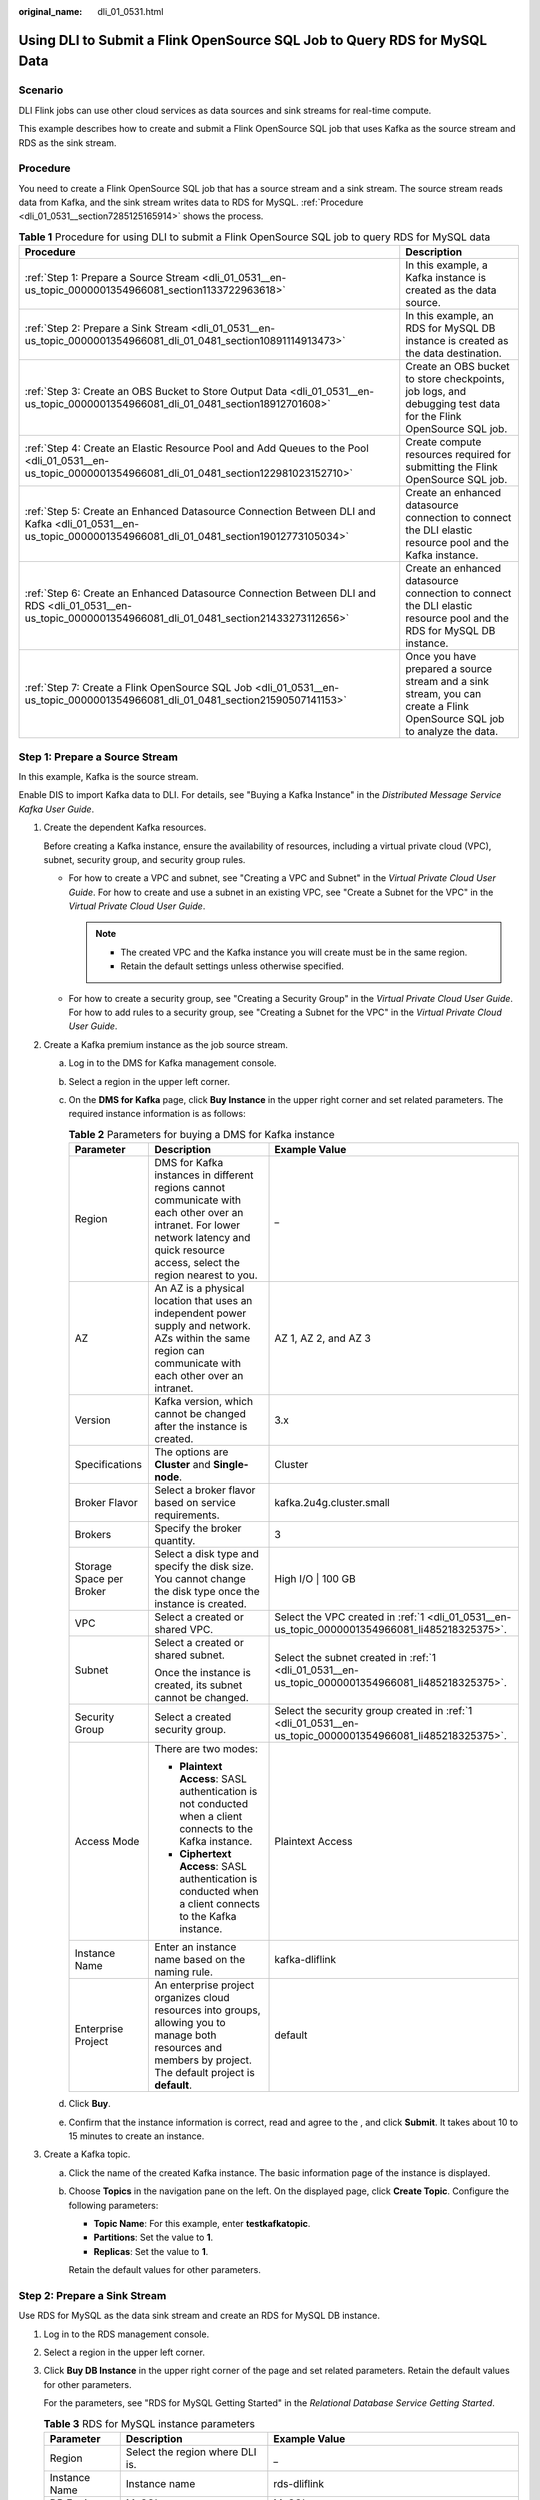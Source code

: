 :original_name: dli_01_0531.html

.. _dli_01_0531:

Using DLI to Submit a Flink OpenSource SQL Job to Query RDS for MySQL Data
==========================================================================

Scenario
--------

DLI Flink jobs can use other cloud services as data sources and sink streams for real-time compute.

This example describes how to create and submit a Flink OpenSource SQL job that uses Kafka as the source stream and RDS as the sink stream.

.. _dli_01_0531__section7285125165914:

Procedure
---------

You need to create a Flink OpenSource SQL job that has a source stream and a sink stream. The source stream reads data from Kafka, and the sink stream writes data to RDS for MySQL. :ref:`Procedure <dli_01_0531__section7285125165914>` shows the process.

.. table:: **Table 1** Procedure for using DLI to submit a Flink OpenSource SQL job to query RDS for MySQL data

   +-------------------------------------------------------------------------------------------------------------------------------------------------------------+--------------------------------------------------------------------------------------------------------------------------+
   | Procedure                                                                                                                                                   | Description                                                                                                              |
   +=============================================================================================================================================================+==========================================================================================================================+
   | :ref:`Step 1: Prepare a Source Stream <dli_01_0531__en-us_topic_0000001354966081_section1133722963618>`                                                     | In this example, a Kafka instance is created as the data source.                                                         |
   +-------------------------------------------------------------------------------------------------------------------------------------------------------------+--------------------------------------------------------------------------------------------------------------------------+
   | :ref:`Step 2: Prepare a Sink Stream <dli_01_0531__en-us_topic_0000001354966081_dli_01_0481_section10891114913473>`                                          | In this example, an RDS for MySQL DB instance is created as the data destination.                                        |
   +-------------------------------------------------------------------------------------------------------------------------------------------------------------+--------------------------------------------------------------------------------------------------------------------------+
   | :ref:`Step 3: Create an OBS Bucket to Store Output Data <dli_01_0531__en-us_topic_0000001354966081_dli_01_0481_section18912701608>`                         | Create an OBS bucket to store checkpoints, job logs, and debugging test data for the Flink OpenSource SQL job.           |
   +-------------------------------------------------------------------------------------------------------------------------------------------------------------+--------------------------------------------------------------------------------------------------------------------------+
   | :ref:`Step 4: Create an Elastic Resource Pool and Add Queues to the Pool <dli_01_0531__en-us_topic_0000001354966081_dli_01_0481_section122981023152710>`    | Create compute resources required for submitting the Flink OpenSource SQL job.                                           |
   +-------------------------------------------------------------------------------------------------------------------------------------------------------------+--------------------------------------------------------------------------------------------------------------------------+
   | :ref:`Step 5: Create an Enhanced Datasource Connection Between DLI and Kafka <dli_01_0531__en-us_topic_0000001354966081_dli_01_0481_section19012773105034>` | Create an enhanced datasource connection to connect the DLI elastic resource pool and the Kafka instance.                |
   +-------------------------------------------------------------------------------------------------------------------------------------------------------------+--------------------------------------------------------------------------------------------------------------------------+
   | :ref:`Step 6: Create an Enhanced Datasource Connection Between DLI and RDS <dli_01_0531__en-us_topic_0000001354966081_dli_01_0481_section21433273112656>`   | Create an enhanced datasource connection to connect the DLI elastic resource pool and the RDS for MySQL DB instance.     |
   +-------------------------------------------------------------------------------------------------------------------------------------------------------------+--------------------------------------------------------------------------------------------------------------------------+
   | :ref:`Step 7: Create a Flink OpenSource SQL Job <dli_01_0531__en-us_topic_0000001354966081_dli_01_0481_section21590507141153>`                              | Once you have prepared a source stream and a sink stream, you can create a Flink OpenSource SQL job to analyze the data. |
   +-------------------------------------------------------------------------------------------------------------------------------------------------------------+--------------------------------------------------------------------------------------------------------------------------+

.. _dli_01_0531__en-us_topic_0000001354966081_section1133722963618:

Step 1: Prepare a Source Stream
-------------------------------

In this example, Kafka is the source stream.

Enable DIS to import Kafka data to DLI. For details, see "Buying a Kafka Instance" in the *Distributed Message Service Kafka User Guide*.

#. .. _dli_01_0531__en-us_topic_0000001354966081_li485218325375:

   Create the dependent Kafka resources.

   Before creating a Kafka instance, ensure the availability of resources, including a virtual private cloud (VPC), subnet, security group, and security group rules.

   -  For how to create a VPC and subnet, see "Creating a VPC and Subnet" in the *Virtual Private Cloud User Guide*. For how to create and use a subnet in an existing VPC, see "Create a Subnet for the VPC" in the *Virtual Private Cloud User Guide*.

      .. note::

         -  The created VPC and the Kafka instance you will create must be in the same region.
         -  Retain the default settings unless otherwise specified.

   -  For how to create a security group, see "Creating a Security Group" in the *Virtual Private Cloud User Guide*. For how to add rules to a security group, see "Creating a Subnet for the VPC" in the *Virtual Private Cloud User Guide*.

#. Create a Kafka premium instance as the job source stream.

   a. Log in to the DMS for Kafka management console.
   b. Select a region in the upper left corner.
   c. On the **DMS for Kafka** page, click **Buy Instance** in the upper right corner and set related parameters. The required instance information is as follows:

      .. table:: **Table 2** Parameters for buying a DMS for Kafka instance

         +--------------------------+------------------------------------------------------------------------------------------------------------------------------------------------------------------------------------------+-----------------------------------------------------------------------------------------------------------+
         | Parameter                | Description                                                                                                                                                                              | Example Value                                                                                             |
         +==========================+==========================================================================================================================================================================================+===========================================================================================================+
         | Region                   | DMS for Kafka instances in different regions cannot communicate with each other over an intranet. For lower network latency and quick resource access, select the region nearest to you. | \_                                                                                                        |
         +--------------------------+------------------------------------------------------------------------------------------------------------------------------------------------------------------------------------------+-----------------------------------------------------------------------------------------------------------+
         | AZ                       | An AZ is a physical location that uses an independent power supply and network. AZs within the same region can communicate with each other over an intranet.                             | AZ 1, AZ 2, and AZ 3                                                                                      |
         +--------------------------+------------------------------------------------------------------------------------------------------------------------------------------------------------------------------------------+-----------------------------------------------------------------------------------------------------------+
         | Version                  | Kafka version, which cannot be changed after the instance is created.                                                                                                                    | 3.x                                                                                                       |
         +--------------------------+------------------------------------------------------------------------------------------------------------------------------------------------------------------------------------------+-----------------------------------------------------------------------------------------------------------+
         | Specifications           | The options are **Cluster** and **Single-node**.                                                                                                                                         | Cluster                                                                                                   |
         +--------------------------+------------------------------------------------------------------------------------------------------------------------------------------------------------------------------------------+-----------------------------------------------------------------------------------------------------------+
         | Broker Flavor            | Select a broker flavor based on service requirements.                                                                                                                                    | kafka.2u4g.cluster.small                                                                                  |
         +--------------------------+------------------------------------------------------------------------------------------------------------------------------------------------------------------------------------------+-----------------------------------------------------------------------------------------------------------+
         | Brokers                  | Specify the broker quantity.                                                                                                                                                             | 3                                                                                                         |
         +--------------------------+------------------------------------------------------------------------------------------------------------------------------------------------------------------------------------------+-----------------------------------------------------------------------------------------------------------+
         | Storage Space per Broker | Select a disk type and specify the disk size. You cannot change the disk type once the instance is created.                                                                              | High I/O \| 100 GB                                                                                        |
         +--------------------------+------------------------------------------------------------------------------------------------------------------------------------------------------------------------------------------+-----------------------------------------------------------------------------------------------------------+
         | VPC                      | Select a created or shared VPC.                                                                                                                                                          | Select the VPC created in :ref:`1 <dli_01_0531__en-us_topic_0000001354966081_li485218325375>`.            |
         +--------------------------+------------------------------------------------------------------------------------------------------------------------------------------------------------------------------------------+-----------------------------------------------------------------------------------------------------------+
         | Subnet                   | Select a created or shared subnet.                                                                                                                                                       | Select the subnet created in :ref:`1 <dli_01_0531__en-us_topic_0000001354966081_li485218325375>`.         |
         |                          |                                                                                                                                                                                          |                                                                                                           |
         |                          | Once the instance is created, its subnet cannot be changed.                                                                                                                              |                                                                                                           |
         +--------------------------+------------------------------------------------------------------------------------------------------------------------------------------------------------------------------------------+-----------------------------------------------------------------------------------------------------------+
         | Security Group           | Select a created security group.                                                                                                                                                         | Select the security group created in :ref:`1 <dli_01_0531__en-us_topic_0000001354966081_li485218325375>`. |
         +--------------------------+------------------------------------------------------------------------------------------------------------------------------------------------------------------------------------------+-----------------------------------------------------------------------------------------------------------+
         | Access Mode              | There are two modes:                                                                                                                                                                     | Plaintext Access                                                                                          |
         |                          |                                                                                                                                                                                          |                                                                                                           |
         |                          | -  **Plaintext Access**: SASL authentication is not conducted when a client connects to the Kafka instance.                                                                              |                                                                                                           |
         |                          | -  **Ciphertext Access**: SASL authentication is conducted when a client connects to the Kafka instance.                                                                                 |                                                                                                           |
         +--------------------------+------------------------------------------------------------------------------------------------------------------------------------------------------------------------------------------+-----------------------------------------------------------------------------------------------------------+
         | Instance Name            | Enter an instance name based on the naming rule.                                                                                                                                         | kafka-dliflink                                                                                            |
         +--------------------------+------------------------------------------------------------------------------------------------------------------------------------------------------------------------------------------+-----------------------------------------------------------------------------------------------------------+
         | Enterprise Project       | An enterprise project organizes cloud resources into groups, allowing you to manage both resources and members by project. The default project is **default**.                           | default                                                                                                   |
         +--------------------------+------------------------------------------------------------------------------------------------------------------------------------------------------------------------------------------+-----------------------------------------------------------------------------------------------------------+

   d. Click **Buy**.
   e. Confirm that the instance information is correct, read and agree to the , and click **Submit**. It takes about 10 to 15 minutes to create an instance.

#. Create a Kafka topic.

   a. Click the name of the created Kafka instance. The basic information page of the instance is displayed.

   b. Choose **Topics** in the navigation pane on the left. On the displayed page, click **Create Topic**. Configure the following parameters:

      -  **Topic Name**: For this example, enter **testkafkatopic**.
      -  **Partitions**: Set the value to **1**.
      -  **Replicas**: Set the value to **1**.

      Retain the default values for other parameters.

.. _dli_01_0531__en-us_topic_0000001354966081_dli_01_0481_section10891114913473:

Step 2: Prepare a Sink Stream
-----------------------------

Use RDS for MySQL as the data sink stream and create an RDS for MySQL DB instance.

#. Log in to the RDS management console.

#. Select a region in the upper left corner.

#. Click **Buy DB Instance** in the upper right corner of the page and set related parameters. Retain the default values for other parameters.

   For the parameters, see "RDS for MySQL Getting Started" in the *Relational Database Service Getting Started*.

   .. table:: **Table 3** RDS for MySQL instance parameters

      +------------------------+---------------------------------------------------------------------------------------------------------------------------------------------------------------------------------------------------------------------------------------+-----------------------------------------------------------------------------------------------------------+
      | Parameter              | Description                                                                                                                                                                                                                           | Example Value                                                                                             |
      +========================+=======================================================================================================================================================================================================================================+===========================================================================================================+
      | Region                 | Select the region where DLI is.                                                                                                                                                                                                       | \_                                                                                                        |
      +------------------------+---------------------------------------------------------------------------------------------------------------------------------------------------------------------------------------------------------------------------------------+-----------------------------------------------------------------------------------------------------------+
      | Instance Name          | Instance name                                                                                                                                                                                                                         | rds-dliflink                                                                                              |
      +------------------------+---------------------------------------------------------------------------------------------------------------------------------------------------------------------------------------------------------------------------------------+-----------------------------------------------------------------------------------------------------------+
      | DB Engine              | MySQL                                                                                                                                                                                                                                 | MySQL                                                                                                     |
      +------------------------+---------------------------------------------------------------------------------------------------------------------------------------------------------------------------------------------------------------------------------------+-----------------------------------------------------------------------------------------------------------+
      | DB Engine Version      | If you select **MySQL** for **DB Engine**, select an engine version that best suits your service needs. You are advised to select the latest available version for more stable performance, higher security, and greater reliability. | 8.0                                                                                                       |
      +------------------------+---------------------------------------------------------------------------------------------------------------------------------------------------------------------------------------------------------------------------------------+-----------------------------------------------------------------------------------------------------------+
      | DB Instance Type       | Primary/standby mode of the DB instance                                                                                                                                                                                               | Primary/Standby                                                                                           |
      +------------------------+---------------------------------------------------------------------------------------------------------------------------------------------------------------------------------------------------------------------------------------+-----------------------------------------------------------------------------------------------------------+
      | Storage Type           | Determines the instance read/write speed. The higher the maximum throughput, the faster the read and write speeds.                                                                                                                    | Cloud SSD                                                                                                 |
      +------------------------+---------------------------------------------------------------------------------------------------------------------------------------------------------------------------------------------------------------------------------------+-----------------------------------------------------------------------------------------------------------+
      | AZ                     | For a single DB instance, you only need to select a single AZ.                                                                                                                                                                        | Custom                                                                                                    |
      +------------------------+---------------------------------------------------------------------------------------------------------------------------------------------------------------------------------------------------------------------------------------+-----------------------------------------------------------------------------------------------------------+
      | Time Zone              | Select a time zone based on the region you selected. You can change it after the DB instance is created.                                                                                                                              | Retain the default value.                                                                                 |
      +------------------------+---------------------------------------------------------------------------------------------------------------------------------------------------------------------------------------------------------------------------------------+-----------------------------------------------------------------------------------------------------------+
      | Instance Class         | vCPUs and memory. These instance classes support varying number of connections and maximum IOPS.                                                                                                                                      | 2 vCPUs \| 4 GB                                                                                           |
      +------------------------+---------------------------------------------------------------------------------------------------------------------------------------------------------------------------------------------------------------------------------------+-----------------------------------------------------------------------------------------------------------+
      | Storage Space          | If the storage type is cloud SSD or extreme SSD, you can enable storage autoscaling. If the available storage drops to a specified threshold, autoscaling is triggered.                                                               | 40 GB                                                                                                     |
      +------------------------+---------------------------------------------------------------------------------------------------------------------------------------------------------------------------------------------------------------------------------------+-----------------------------------------------------------------------------------------------------------+
      | Disk Encryption        | Determine whether to enable disk encryption.                                                                                                                                                                                          | Disabled                                                                                                  |
      +------------------------+---------------------------------------------------------------------------------------------------------------------------------------------------------------------------------------------------------------------------------------+-----------------------------------------------------------------------------------------------------------+
      | VPC and Subnet         | Select an existing VPC and subnet.                                                                                                                                                                                                    | Select the VPC and subnet created in :ref:`1 <dli_01_0531__en-us_topic_0000001354966081_li485218325375>`. |
      |                        |                                                                                                                                                                                                                                       |                                                                                                           |
      |                        | For how to recreate a VPC and subnet, refer to "Creating a VPC and Subnet" in the *Virtual Private Cloud User Guide*.                                                                                                                 |                                                                                                           |
      |                        |                                                                                                                                                                                                                                       |                                                                                                           |
      |                        | .. note::                                                                                                                                                                                                                             |                                                                                                           |
      |                        |                                                                                                                                                                                                                                       |                                                                                                           |
      |                        |    In datasource scenarios, the CIDR block of the data source cannot overlap that of the elastic resource pool.                                                                                                                       |                                                                                                           |
      +------------------------+---------------------------------------------------------------------------------------------------------------------------------------------------------------------------------------------------------------------------------------+-----------------------------------------------------------------------------------------------------------+
      | Database Port          | Port **3306** is used by default.                                                                                                                                                                                                     | 3306                                                                                                      |
      +------------------------+---------------------------------------------------------------------------------------------------------------------------------------------------------------------------------------------------------------------------------------+-----------------------------------------------------------------------------------------------------------+
      | Security Group         | Enhances security by providing rules that control access to RDS from other services.                                                                                                                                                  | Select the security group created in :ref:`1 <dli_01_0531__en-us_topic_0000001354966081_li485218325375>`. |
      |                        |                                                                                                                                                                                                                                       |                                                                                                           |
      |                        | The security group where the data source is must allow access from the CIDR block of the DLI elastic resource pool.                                                                                                                   |                                                                                                           |
      +------------------------+---------------------------------------------------------------------------------------------------------------------------------------------------------------------------------------------------------------------------------------+-----------------------------------------------------------------------------------------------------------+
      | Password               | Set a password for logging in to the DB instance.                                                                                                                                                                                     | ``-``                                                                                                     |
      +------------------------+---------------------------------------------------------------------------------------------------------------------------------------------------------------------------------------------------------------------------------------+-----------------------------------------------------------------------------------------------------------+
      | Administrator          | root                                                                                                                                                                                                                                  | root                                                                                                      |
      +------------------------+---------------------------------------------------------------------------------------------------------------------------------------------------------------------------------------------------------------------------------------+-----------------------------------------------------------------------------------------------------------+
      | Administrator Password | Administrator password                                                                                                                                                                                                                | ``-``                                                                                                     |
      +------------------------+---------------------------------------------------------------------------------------------------------------------------------------------------------------------------------------------------------------------------------------+-----------------------------------------------------------------------------------------------------------+
      | Parameter Template     | A template of parameters for creating an instance. The template contains engine configuration values that are applied to one or more instances.                                                                                       | Default-MySQL-8.0                                                                                         |
      +------------------------+---------------------------------------------------------------------------------------------------------------------------------------------------------------------------------------------------------------------------------------+-----------------------------------------------------------------------------------------------------------+
      | Enterprise Project     | If the instance has been associated with an enterprise project, select the target project from the **Enterprise Project** drop-down list.                                                                                             | default                                                                                                   |
      +------------------------+---------------------------------------------------------------------------------------------------------------------------------------------------------------------------------------------------------------------------------------+-----------------------------------------------------------------------------------------------------------+
      | Quantity               | Number of instances to buy                                                                                                                                                                                                            | 1                                                                                                         |
      +------------------------+---------------------------------------------------------------------------------------------------------------------------------------------------------------------------------------------------------------------------------------+-----------------------------------------------------------------------------------------------------------+

#. Click **Next** and confirm the specifications.

#. Click **Submit**. The RDS DB instance is created.

#. Log in to the MySQL database and create table **orders** in database **flink**.

   Log in to the MySQL instance, click the **flink** database. On the displayed page, click **SQL Window**. Enter the following table creation statement in the SQL editing pane to create a table.

   .. code-block::

      CREATE TABLE `flink`.`orders` (
          `order_id` VARCHAR(32) NOT NULL,
          `order_channel` VARCHAR(32) NULL,
          `order_time` VARCHAR(32) NULL,
          `pay_amount` DOUBLE UNSIGNED NOT NULL,
          `real_pay` DOUBLE UNSIGNED NULL,
          `pay_time` VARCHAR(32) NULL,
          `user_id` VARCHAR(32) NULL,
          `user_name` VARCHAR(32) NULL,
          `area_id` VARCHAR(32) NULL,
          PRIMARY KEY (`order_id`)
      )   ENGINE = InnoDB
          DEFAULT CHARACTER SET = utf8mb4
          COLLATE = utf8mb4_general_ci;

.. _dli_01_0531__en-us_topic_0000001354966081_dli_01_0481_section18912701608:

Step 3: Create an OBS Bucket to Store Output Data
-------------------------------------------------

In this example, you need to enable OBS for job **JobSample** to provide DLI Flink jobs with the functions of checkpointing, saving job logs, and commissioning test data.

For how to create a bucket, see "Creating a Bucket" in the *Object Storage Service Console Operation Guide*.

#. In the navigation pane on the OBS management console, choose **Object Storage**.
#. In the upper right corner of the page, click **Create Bucket** and set bucket parameters.

   .. table:: **Table 4** OBS bucket parameters

      +-----------------------+------------------------------------------------------------------------------------------------------------------------------------+-----------------------+
      | Parameter             | Description                                                                                                                        | Example Value         |
      +=======================+====================================================================================================================================+=======================+
      | Region                | Geographic area where a bucket resides. Select the region where DLI is.                                                            | \_                    |
      +-----------------------+------------------------------------------------------------------------------------------------------------------------------------+-----------------------+
      | Bucket Name           | Name of the bucket. The name must be unique across all regions and accounts. Once a bucket is created, its name cannot be changed. | obstest               |
      +-----------------------+------------------------------------------------------------------------------------------------------------------------------------+-----------------------+
      | Storage Class         | Storage class of the bucket. You can choose a storage class that meets your needs for storage performance and costs.               | Standard              |
      +-----------------------+------------------------------------------------------------------------------------------------------------------------------------+-----------------------+
      | Bucket Policies       | Controls read and write permissions for a bucket.                                                                                  | Private               |
      |                       |                                                                                                                                    |                       |
      |                       | If you select **Private**, only users granted permissions by the bucket ACL can access the bucket.                                 |                       |
      +-----------------------+------------------------------------------------------------------------------------------------------------------------------------+-----------------------+
      | Enterprise Project    | You can add the bucket to an enterprise project for unified management.                                                            | default               |
      +-----------------------+------------------------------------------------------------------------------------------------------------------------------------+-----------------------+

#. Click **Create Now**.

.. _dli_01_0531__en-us_topic_0000001354966081_dli_01_0481_section122981023152710:

Step 4: Create an Elastic Resource Pool and Add Queues to the Pool
------------------------------------------------------------------

To create a Flink OpenSource SQL job, you must use your own queue as the existing **default** queue cannot be used. In this example, create an elastic resource pool named **dli_resource_pool** and a queue named **dli_queue_01**.

#. Log in to the DLI management console.

#. In the navigation pane on the left, choose **Resources** > **Resource Pool**.

#. On the displayed page, click **Buy Resource Pool** in the upper right corner.

#. On the displayed page, set the parameters.

   :ref:`Table 5 <dli_01_0531__dli_01_0002_table67098261452>` describes the parameters.

   .. _dli_01_0531__dli_01_0002_table67098261452:

   .. table:: **Table 5** Parameters

      +--------------------+---------------------------------------------------------------------------------------------------------------------------------------------------------------------------------------------------------+-------------------+
      | Parameter          | Description                                                                                                                                                                                             | Example Value     |
      +====================+=========================================================================================================================================================================================================+===================+
      | Region             | Select a region where you want to buy the elastic resource pool.                                                                                                                                        | \_                |
      +--------------------+---------------------------------------------------------------------------------------------------------------------------------------------------------------------------------------------------------+-------------------+
      | Project            | Project uniquely preset by the system for each region                                                                                                                                                   | Default           |
      +--------------------+---------------------------------------------------------------------------------------------------------------------------------------------------------------------------------------------------------+-------------------+
      | Name               | Name of the elastic resource pool                                                                                                                                                                       | dli_resource_pool |
      +--------------------+---------------------------------------------------------------------------------------------------------------------------------------------------------------------------------------------------------+-------------------+
      | Specifications     | Specifications of the elastic resource pool                                                                                                                                                             | Standard          |
      +--------------------+---------------------------------------------------------------------------------------------------------------------------------------------------------------------------------------------------------+-------------------+
      | CU Range           | The maximum and minimum CUs allowed for the elastic resource pool                                                                                                                                       | 64-64             |
      +--------------------+---------------------------------------------------------------------------------------------------------------------------------------------------------------------------------------------------------+-------------------+
      | CIDR Block         | CIDR block the elastic resource pool belongs to. If you use an enhanced datasource connection, this CIDR block cannot overlap that of the data source. **Once set, this CIDR block cannot be changed.** | 172.16.0.0/19     |
      +--------------------+---------------------------------------------------------------------------------------------------------------------------------------------------------------------------------------------------------+-------------------+
      | Enterprise Project | Select an enterprise project for the elastic resource pool.                                                                                                                                             | default           |
      +--------------------+---------------------------------------------------------------------------------------------------------------------------------------------------------------------------------------------------------+-------------------+

#. Click **Buy**.

#. Click **Submit**.

#. In the elastic resource pool list, locate the pool you just created and click **Add Queue** in the **Operation** column.

#. Set the basic parameters listed below.

   .. table:: **Table 6** Basic parameters for adding a queue

      +-----------------------+--------------------------------------------------------------------+-----------------------+
      | Parameter             | Description                                                        | Example Value         |
      +=======================+====================================================================+=======================+
      | Name                  | Name of the queue to add                                           | dli_queue_01          |
      +-----------------------+--------------------------------------------------------------------+-----------------------+
      | Type                  | Type of the queue                                                  | \_                    |
      |                       |                                                                    |                       |
      |                       | -  To execute SQL jobs, select **For SQL**.                        |                       |
      |                       | -  To execute Flink or Spark jobs, select **For general purpose**. |                       |
      +-----------------------+--------------------------------------------------------------------+-----------------------+
      | Enterprise Project    | Select an enterprise project.                                      | default               |
      +-----------------------+--------------------------------------------------------------------+-----------------------+

#. Click **Next** and configure scaling policies for the queue.

   Click **Create** to add a scaling policy with varying priority, period, minimum CUs, and maximum CUs.

   .. table:: **Table 7** Scaling policy parameters

      +-----------------------+----------------------------------------------------------------------------------------------------------------------------------------------------------------------------------------------------------------------+-----------------------+
      | Parameter             | Description                                                                                                                                                                                                          | Example Value         |
      +=======================+======================================================================================================================================================================================================================+=======================+
      | Priority              | Priority of the scaling policy in the current elastic resource pool. A larger value indicates a higher priority. In this example, only one scaling policy is configured, so its priority is set to **1** by default. | 1                     |
      +-----------------------+----------------------------------------------------------------------------------------------------------------------------------------------------------------------------------------------------------------------+-----------------------+
      | Period                | The first scaling policy is the default policy, and its **Period** parameter configuration cannot be deleted or modified.                                                                                            | 00-24                 |
      |                       |                                                                                                                                                                                                                      |                       |
      |                       | The period for the scaling policy is from 00 to 24.                                                                                                                                                                  |                       |
      +-----------------------+----------------------------------------------------------------------------------------------------------------------------------------------------------------------------------------------------------------------+-----------------------+
      | Min CU                | Minimum number of CUs allowed by the scaling policy                                                                                                                                                                  | 16                    |
      +-----------------------+----------------------------------------------------------------------------------------------------------------------------------------------------------------------------------------------------------------------+-----------------------+
      | Max CU                | Maximum number of CUs allowed by the scaling policy                                                                                                                                                                  | 64                    |
      +-----------------------+----------------------------------------------------------------------------------------------------------------------------------------------------------------------------------------------------------------------+-----------------------+

#. Click **OK**.

.. _dli_01_0531__en-us_topic_0000001354966081_dli_01_0481_section19012773105034:

Step 5: Create an Enhanced Datasource Connection Between DLI and Kafka
----------------------------------------------------------------------

You need to create an enhanced datasource connection for the Flink OpenSource SQL job. For details, see "Datasource Connections" > "Creating an Enhanced Datasource Connection" in the *Data Lake Insight User Guide*.

.. note::

   -  The CIDR block of the DLI queue bound with a datasource connection cannot overlap with the CIDR block of the data source.
   -  Datasource connections cannot be created for the **default** queue.
   -  To access a table across data sources, you need to use a queue bound to a datasource connection.

#. .. _dli_01_0531__li13867111314415:

   Create a Kafka security group rule to allow access from the CIDR block of the DLI queue.

   a. On the Kafka management console, click an instance name on the **DMS for Kafka** page. Basic information of the Kafka instance is displayed.

   b. In the **Connection** pane, obtain the **Instance Address (Private Network)**. In the **Network** pane, obtain the VPC and subnet of the instance.

   c. Click the security group name in the **Network** pane. On the displayed page, click the **Inbound Rules** tab and add a rule to allow access from the DLI queue.

      For example, if the CIDR block of the queue is **10.0.0.0/16**, set **Protocol** to **TCP**, **Type** to **IPv4**, **Source** to **10.0.0.0/16**, and click **OK**.

#. .. _dli_01_0531__li9182032194114:

   Create an enhanced datasource connection to Kafka.

   a. Log in to the DLI management console. In the navigation pane on the left, choose **Datasource Connections**. On the displayed page, click **Create** in the **Enhanced** tab.

   b. In the displayed dialog box, set the following parameters: For details, see the following section:

      -  **Connection Name**: Name of the enhanced datasource connection For this example, enter **dli_kafka**.
      -  **Resource Pool**: Select the elastic resource pool created in :ref:`Step 4: Create an Elastic Resource Pool and Add Queues to the Pool <dli_01_0531__en-us_topic_0000001354966081_dli_01_0481_section122981023152710>`.
      -  **VPC**: Select the VPC of the Kafka instance.
      -  **Subnet**: Select the subnet of Kafka instance.
      -  Set other parameters as you need.

      Click **OK**. Click the name of the created datasource connection to view its status. You can perform subsequent steps only after the connection status changes to **Active**.

   c. Choose **Resources** > **Queue Management** and locate the queue created in :ref:`Step 4: Create an Elastic Resource Pool and Add Queues to the Pool <dli_01_0531__en-us_topic_0000001354966081_dli_01_0481_section122981023152710>`. In the **Operation** column, click **More** and select **Test Address Connectivity**.

   d. In the displayed dialog box, enter *Kafka instance address (private network)*\ **:**\ *port* in the **Address** box and click **Test** to check whether the instance is reachable. Note that multiple addresses must be tested separately.

.. _dli_01_0531__en-us_topic_0000001354966081_dli_01_0481_section21433273112656:

Step 6: Create an Enhanced Datasource Connection Between DLI and RDS
--------------------------------------------------------------------

#. Create an RDS security group rule to allow access from CIDR block of the DLI queue.

   If the RDS DB instance and Kafka instance are in the same security group of the same VPC, skip this step. Access from the DLI queue has been allowed in :ref:`1 <dli_01_0531__li13867111314415>`.

   a. Go to the RDS console, click the name of the target RDS for MySQL DB instance on the **Instances** page. Basic information of the instance is displayed.
   b. In the **Connection Information** pane, obtain the floating IP address, database port, VPC, and subnet.
   c. Click the security group name. On the displayed page, click the **Inbound Rules** tab and add a rule to allow access from the DLI queue. For example, if the CIDR block of the queue is **10.0.0.0/16**, set **Priority** to **1**, **Action** to **Allow**, **Protocol** to **TCP**, **Type** to **IPv4**, **Source** to **10.0.0.0/16**, and click **OK**.

#. Create an enhanced datasource connection to RDS.

   If the RDS DB instance and Kafka instance are in the same VPC and subnet, skip this step. The enhanced datasource connection created in :ref:`2 <dli_01_0531__li9182032194114>` has connected the subnet.

   If the two instances are in different VPCs or subnets, perform the following steps to create an enhanced datasource connection:

   a. Log in to the DLI management console. In the navigation pane on the left, choose **Datasource Connections**. On the displayed page, click **Create** in the **Enhanced** tab.

   b. In the displayed dialog box, set the following parameters: For details, see the following section:

      -  **Connection Name**: Name of the enhanced datasource connection For this example, enter **dli_rds**.
      -  **Resource Pool**: Select the name of the queue created in :ref:`Step 4: Create an Elastic Resource Pool and Add Queues to the Pool <dli_01_0531__en-us_topic_0000001354966081_dli_01_0481_section122981023152710>`.
      -  **VPC**: Select the VPC of the RDS DB instance.
      -  **Subnet**: Select the subnet of RDS DB instance.
      -  Set other parameters as you need.

      Click **OK**. Click the name of the created datasource connection to view its status. You can perform subsequent steps only after the connection status changes to **Active**.

   c. Choose **Resources** > **Queue Management** and locate the queue created in :ref:`Step 4: Create an Elastic Resource Pool and Add Queues to the Pool <dli_01_0531__en-us_topic_0000001354966081_dli_01_0481_section122981023152710>`. In the **Operation** column, click **More** and select **Test Address Connectivity**.

   d. In the displayed dialog box, enter *Floating IP address*\ **:**\ *Database port* of the RDS for MySQL DB instance in the **Address** box and click **Test** to check if the instance is reachable.

.. _dli_01_0531__en-us_topic_0000001354966081_dli_01_0481_section21590507141153:

Step 7: Create a Flink OpenSource SQL Job
-----------------------------------------

After the source and sink streams are prepared, you can create a Flink OpenSource SQL job.

#. In the left navigation pane of the DLI management console, choose **Job Management** > **Flink Jobs**. The **Flink Jobs** page is displayed.

#. In the upper right corner of the **Flink Jobs** page, click **Create Job**. Set the following parameters:

   -  **Type**: Flink OpenSource SQL
   -  **Name**: **JobSample**
   -  **Description**: Leave it blank.
   -  **Template Name**: Do not select any template.

#. Click **OK** to enter the editing page.

#. Set job running parameters. The mandatory parameters are as follows:

   -  **Queue**: **dli_queue_01**
   -  **Flink Version**: Select **1.12**.
   -  **Save Job Log**: Enable this function.
   -  **OBS Bucket**: Select an OBS bucket for storing job logs and grant access permissions of the OBS bucket as prompted.
   -  **Enable Checkpointing**: Enable this function.

   You do not need to set other parameters.

#. Click **Save**.

#. Edit the Flink OpenSource SQL job.

   In the SQL statement editing area, enter query and analysis statements as you need. The example statements are as follows. Note that the values of the parameters in bold must be changed according to the comments.

   .. code-block::

      CREATE TABLE kafkaSource (
        order_id string,
        order_channel string,
        order_time string,
        pay_amount double,
        real_pay double,
        pay_time string,
        user_id string,
        user_name string,
        area_id string
      ) WITH (
        'connector' = 'kafka',
        'topic' = 'testkafkatopic',// Topic to be written to Kafka. Log in to the Kafka console, click the name of the created Kafka instance, and view the topic name on the Topic Management page.
        'properties.bootstrap.servers' = "192.168.0.237:9092,192.168.0.252:9092,192.168.0.137:9092", // Replace it with the internal network address and port number of Kafka.
        'properties.group.id' = 'GroupId',
        'scan.startup.mode' = 'latest-offset',
        'format' = 'json'
      );

      CREATE TABLE jdbcSink (
        order_id string,
        order_channel string,
        order_time string,
        pay_amount double,
        real_pay double,
        pay_time string,
        user_id string,
        user_name string,
        area_id string
      ) WITH (
        'connector' = 'jdbc',
        'url' = "jdbc:mysql://172.16.0.116:3306/rds-dliflink", //  testrdsdb indicates the name of the created RDS database. Replace the IP address and port number with those of the RDS for MySQL instance.
        'table-name' = 'orders',
        'pwd_auth_name'="xxxxx", // Name of the datasource authentication of the password type created on DLI. If datasource authentication is used, you do not need to set the username and password for the job.
        'sink.buffer-flush.max-rows' = '1'
      );

      insert into jdbcSink select * from kafkaSource;

#. Click **Check Semantics**.

#. Click **Start**. On the displayed **Start Flink Job** page, confirm the job specifications and the price, and click **Start Now** to start the job.

   After the job is started, the system automatically switches to the **Flink Jobs** page, and the created job is displayed in the job list. You can view the job status in the **Status** column. After a job is successfully submitted, **Status** of the job will change from **Submitting** to **Running**.

   If **Status** of a job is **Submission failed** or **Running exception**, the job fails to be submitted or fails to run. In this case, you can hover over the status icon to view the error details. You can click |image1| to copy these details. Rectify the fault based on the error information and resubmit the job.

#. Connect to the Kafka cluster and send the following test data to the Kafka topics:

   .. code-block::

      {"order_id":"202103241000000001", "order_channel":"webShop", "order_time":"2021-03-24 10:00:00", "pay_amount":"100.00", "real_pay":"100.00", "pay_time":"2021-03-24 10:02:03", "user_id":"0001", "user_name":"Alice", "area_id":"330106"}

      {"order_id":"202103241606060001", "order_channel":"appShop", "order_time":"2021-03-24 16:06:06", "pay_amount":"200.00", "real_pay":"180.00", "pay_time":"2021-03-24 16:10:06", "user_id":"0001", "user_name":"Alice", "area_id":"330106"}

#. Run the following SQL statement in the MySQL database to view data in the table:

   .. code-block::

      select * from orders;

   The following is an example of the execution result copied from the MySQL database:

   .. code-block::

      202103241000000001,webShop,2021-03-24 10:00:00,100.0,100.0,2021-03-24 10:02:03,0001,Alice,330106
      202103241606060001,appShop,2021-03-24 16:06:06,200.0,180.0,2021-03-24 16:10:06,0001,Alice,330106

.. |image1| image:: /_static/images/en-us_image_0000001310151968.png
